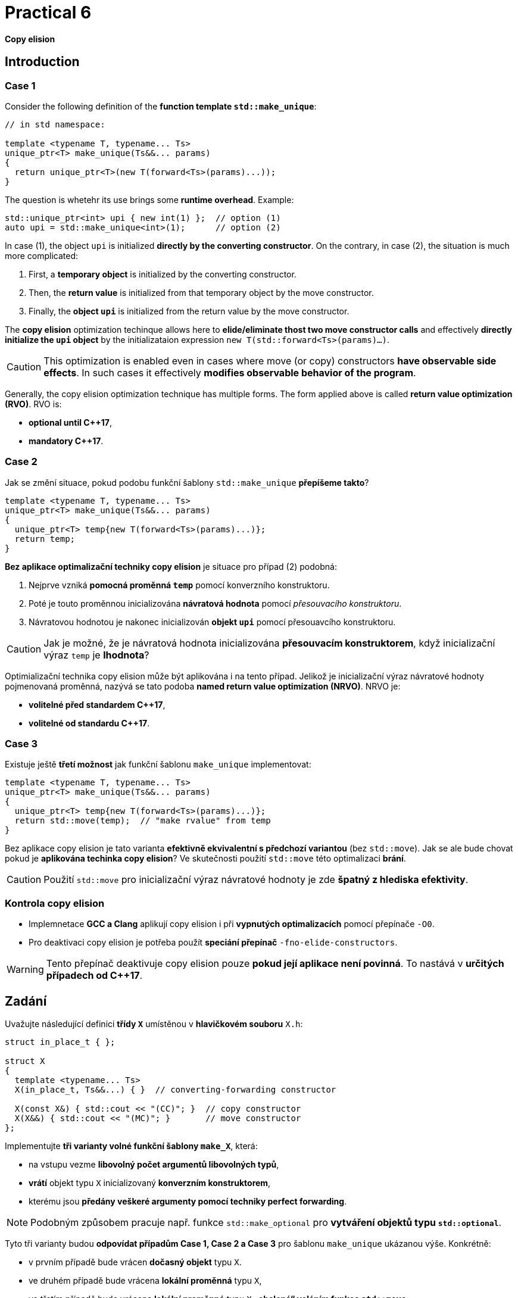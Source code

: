 = Practical 6

*Copy elision*

== Introduction

=== Case 1

Consider the following definition of the *function template `std::make_unique`*:

[source,c++]
----
// in std namespace: 

template <typename T, typename... Ts>
unique_ptr<T> make_unique(Ts&&... params)
{
  return unique_ptr<T>(new T(forward<Ts>(params)...));
}
----

The question is whetehr its use brings some *runtime overhead*. Example:

[source,c++]
----
std::unique_ptr<int> upi { new int(1) };  // option (1)
auto upi = std::make_unique<int>(1);      // option (2)
----

In case (1), the object `upi` is initialized *directly by the converting constructor*. On the contrary, in case (2), the situation is much more complicated:

. First, a *temporary object* is initialized by the converting constructor.
. Then, the *return value* is initialized from that temporary object by the move constructor.
. Finally, the *object `upi`* is initialized from the return value by the move constructor.

The *copy elision* optimization techinque allows here to *elide/eliminate thost two move constructor calls* and effectively *directly initialize the `upi` object* by the initializataion expression `new T(std::forward<Ts>(params)...)`. 

CAUTION: This optimization is enabled even in cases where move (or copy) constructors *have observable side effects*. In such cases it effectively *modifies observable behavior of the program*.

Generally, the copy elision optimization technique has multiple forms. The form applied above is called *return value optimization (RVO)*. RVO is:

- *optional until {cpp}17*,
- *mandatory {cpp}17*.

=== Case 2

Jak se změní situace, pokud podobu funkční šablony `std::make_unique` *přepíšeme takto*?

[source,c++]
----
template <typename T, typename... Ts>
unique_ptr<T> make_unique(Ts&&... params)
{
  unique_ptr<T> temp{new T(forward<Ts>(params)...)};
  return temp;
}
----

*Bez aplikace optimalizační techniky copy elision* je situace pro případ (2) podobná:

. Nejprve vzniká *pomocná proměnná `temp`* pomocí konverzního konstruktoru.
. Poté je touto proměnnou inicializována *návratová hodnota* pomocí _přesouvacího konstruktoru_.
. Návratovou hodnotou je nakonec inicializován *objekt `upi`* pomocí přesouavcího konstruktoru.

CAUTION: Jak je možné, že je návratová hodnota inicializována *přesouvacím konstruktorem*, když inicializační výraz `temp` je *lhodnota*?

Optimializační technika copy elision může být aplikována i na tento případ. Jelikož je inicializační výraz návratové hodnoty pojmenovaná proměnná, nazývá se tato podoba *named return value optimization (NRVO)*. NRVO je:

- *volitelné před standardem C++17*,
- *volitelné od standardu C++17*.

=== Case 3

Existuje ještě *třetí možnost* jak funkční šablonu `make_unique` implementovat:

[source,c++]
----
template <typename T, typename... Ts>
unique_ptr<T> make_unique(Ts&&... params)
{
  unique_ptr<T> temp{new T(forward<Ts>(params)...)};
  return std::move(temp);  // "make rvalue" from temp
}
----

Bez aplikace copy elision je tato varianta *efektivně ekvivalentní s předchozí variantou* (bez `std::move`). Jak se ale bude chovat pokud je *aplikována techinka copy elision*? Ve skutečnosti použití `std::move` této optimalizaci *brání*.

CAUTION: Použití `std::move` pro inicializační výraz návratové hodnoty je zde *špatný z hlediska efektivity*.

=== Kontrola copy elision

- Implemnetace *GCC a Clang* aplikují copy elision i při *vypnutých optimalizacích* pomocí přepínače `-O0`. 
- Pro deaktivaci copy elision je potřeba použít *speciání přepínač* `-fno-elide-constructors`.

WARNING: Tento přepínač deaktivuje copy elision pouze *pokud její aplikace není povinná*. To nastává v *určitých případech od {cpp}17*.

== Zadání

Uvažujte následující definici *třídy `X`* umístěnou v *hlavičkovém souboru* `X.h`:

[source,c++]
----
struct in_place_t { };

struct X
{
  template <typename... Ts>
  X(in_place_t, Ts&&...) { }  // converting-forwarding constructor
  
  X(const X&) { std::cout << "(CC)"; }  // copy constructor
  X(X&&) { std::cout << "(MC)"; }       // move constructor
};
----

Implementujte *tři varianty volné funkční šablony `make_X`*, která:

- na vstupu vezme *libovolný počet argumentů libovolných typů*,
- *vrátí* objekt typu `X` inicializovaný *konverzním konstruktorem*,
- kterému jsou *předány veškeré argumenty pomocí techniky perfect forwarding*.

NOTE: Podobným způsobem pracuje např. funkce `std::make_optional` pro *vytváření objektů typu `std::optional`*.

Tyto tři varianty budou *odpovídat případům Case 1, Case 2 a Case 3* pro šablonu `make_unique` ukázanou výše. Konkrétně:

- v prvním případě bude vrácen *dočasný objekt* typu `X`.
- ve druhém případě bude vrácena *lokální proměnná* typu `X`,
- ve třetím případě bude vrácena *lokální proměnná* typu `X` *„obalená“ voláním funkce `std::move`*.

Všechny 3 varianty *doplňte do hlavičkového souboru `X.h`*, kde jejich „volba“ bude *umožněna definicí symbolů preprocesoru* `CASE1`, `CASE2` a `CASE3`:

[source,c++]
----
#ifdef CASE1

template <typename... Ts>
X make_X(Ts&&... params) {
  // ... to be implemented
}

#elif defined CASE2

template <typename... Ts>
X make_X(Ts&&... params) {
  // ... to be implemented
}

#elif defined CASE3

template <typename... Ts>
X make_X(Ts&&... params) {
  // ... to be implemented
}

#endif
----

=== Testovací program

Na následujícím testoavcím programu vyzkoušejte, jak se budou *jednotlivé varianty* chovat při *zapnuté a vypnuté optimalizaci copy elision* při *inicializaci objekty typu X*:

[source,c++]
----
#include <iostream>
#include "X.h"

int main()
{
  int i = 1;
  auto x = make_X(i, true);
  std::cout << std::endl;
}
----

IMPORTANT: Z důvodu nemožnosti deaktivovat RVO v {cpp}17 *použijte pro testování standard {cpp}11 nebo {cpp}14*. U implementací *GCC a Clang* k tomu slouží *přepínače* `pass:[-std=c++14]` a `pass:[-std=c++17]`.

Dále *zdůvodněte*, proč se v případě Case 2 *použije pro inicializaci návratové hodnoty přesouvací a nikoliv kopírovací konstruktor*. Zdůvodnění hledejte v *aktuálním draftu standardu {cpp}*, konkrétně v části *[class.copy.elison]*; odkaz: http://eel.is/c++draft/class.copy.elision.

== Odevzdání

* Implementaci *všech tří verzí funkční šablony `make_X`* proveďte v rámci *hlavičkového souboru `X.h`* umístěného v *kořenovém adresáři větve _practical6_* vašeho *předmětového projektu/repozitáře* na *fakultní instanci GitLab*. 
* Odezvdání realizujte formou *vytvoření požadavku _merge request_*, a to *z větve _practical6_ do větve _master_* v rámci vašeho projektu.
* *Výstup testovacího programu* pro *všechny tři varianty funkční šablony `make_X`* pro *vypnutou i zapnutou aplikaci copy elision* zkopírujte do *popisu (description) k vytvořenému požadavku merge request*.
* Dále do tohoto popisu uveďte *zdůvodnění* použití *přesouvacího konstruktoru* v případě Case 2.
* *Termín pro odevzdání* je *konec týdne, ve kterém cvičení probíhá* (cvičení, které máte zapsané dle rozvrhu).

== Testování

* Testovací program bude *součástí vašeho projektu/repozitáře* a bude *automaticky přeložen a spouštěn při každé změně* v souborech ze zdrojovým kódem.
* Odkaz na šablonu projektu s testovacím programem do online IDE Godbolt: https://godbolt.org/z/qexMjxnr4.